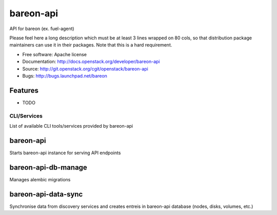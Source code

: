 ===============================
bareon-api
===============================

API for bareon (ex. fuel-agent)

Please feel here a long description which must be at least 3 lines wrapped on
80 cols, so that distribution package maintainers can use it in their packages.
Note that this is a hard requirement.

* Free software: Apache license
* Documentation: http://docs.openstack.org/developer/bareon-api
* Source: http://git.openstack.org/cgit/openstack/bareon-api
* Bugs: http://bugs.launchpad.net/bareon

Features
--------

* TODO


CLI/Services
============

List of available CLI tools/services provided by bareon-api

bareon-api
----------

Starts bareon-api instance for serving API endpoints


bareon-api-db-manage
--------------------

Manages alembic migrations


bareon-api-data-sync
--------------------

Synchronise data from discovery services and creates entreis in
bareon-api database (nodes, disks, volumes, etc.)
